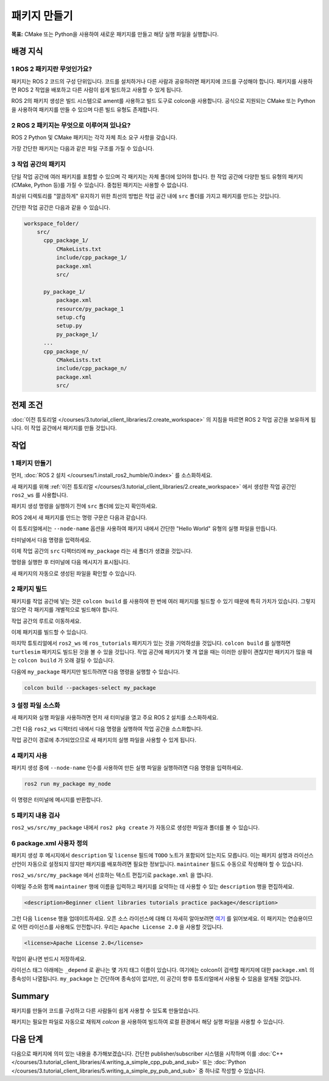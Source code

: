 패키지 만들기
==================

**목표:** CMake 또는 Python을 사용하여 새로운 패키지를 만들고 해당 실행 파일을 실행합니다.

배경 지식
----------

1 ROS 2 패키지란 무엇인가요?
^^^^^^^^^^^^^^^^^^^^^^^^^^^^^^^^

패키지는 ROS 2 코드의 구성 단위입니다.
코드를 설치하거나 다른 사람과 공유하려면 패키지에 코드를 구성해야 합니다.
패키지를 사용하면 ROS 2 작업을 배포하고 다른 사람이 쉽게 빌드하고 사용할 수 있게 됩니다.

ROS 2의 패키지 생성은 빌드 시스템으로 ament를 사용하고 빌드 도구로 colcon을 사용합니다.
공식으로 지원되는 CMake 또는 Python을 사용하여 패키지를 만들 수 있으며 다른 빌드 유형도 존재합니다.

2 ROS 2 패키지는 무엇으로 이루어져 있나요?
^^^^^^^^^^^^^^^^^^^^^^^^^^^^^^^^^^^^^^^^^^^^^^

ROS 2 Python 및 CMake 패키지는 각각 자체 최소 요구 사항을 갖습니다.

.. tabs::

   .. group-tab:: CMake

      * 패키지 내의 코드를 빌드하는 방법을 설명하는 ``CMakeLists.txt`` 파일
      * 패키지의 공개 헤더를 포함하는 ``include/<패키지 이름>`` 디렉터리
      * 패키지에 대한 메타 정보를 포함하는 ``package.xml`` 파일
      * 패키지의 소스 코드를 포함하는 ``src`` 디렉터리

   .. group-tab:: Python

      * 패키지에 대한 메타 정보를 포함하는 ``package.xml`` 파일
      * 패키지를 나타내는 ``resource/<패키지 이름>`` 마커 파일
      * 패키지에 실행 파일이 있는 경우 ``ros2 run`` 에서 실행 파일을 찾을 수 있도록 필요한 ``setup.cfg``
      * 패키지를 설치하는 방법을 설명하는 ``setup.py`` 파일
      * 패키지를 찾기 위해 ROS 2 도구에서 사용하는 패키지 이름과 동일한 이름의 디렉터리 (``<패키지 이름>``)로 사용되며, ``__init__.py`` 를 포함합니다.

가장 간단한 패키지는 다음과 같은 파일 구조를 가질 수 있습니다.

.. tabs::

   .. group-tab:: CMake

      .. code-block:: console

        my_package/
             CMakeLists.txt
             include/my_package/
             package.xml
             src/

   .. group-tab:: Python

      .. code-block:: console

        my_package/
              package.xml
              resource/my_package
              setup.cfg
              setup.py
              my_package/


3 작업 공간의 패키지
^^^^^^^^^^^^^^^^^^^^^^^^^

단일 작업 공간에 여러 패키지를 포함할 수 있으며 각 패키지는 자체 폴더에 있어야 합니다.
한 작업 공간에 다양한 빌드 유형의 패키지 (CMake, Python 등)를 가질 수 있습니다.
중첩된 패키지는 사용할 수 없습니다.

최상위 디렉토리를 "깔끔하게" 유지하기 위한 최선의 방법은 작업 공간 내에 ``src`` 폴더를 가지고 패키지를 만드는 것입니다.

간단한 작업 공간은 다음과 같을 수 있습니다.

.. code-block:: console

  workspace_folder/
      src/
        cpp_package_1/
            CMakeLists.txt
            include/cpp_package_1/
            package.xml
            src/

        py_package_1/
            package.xml
            resource/py_package_1
            setup.cfg
            setup.py
            py_package_1/
        ...
        cpp_package_n/
            CMakeLists.txt
            include/cpp_package_n/
            package.xml
            src/


전제 조건
-------------

:doc:`이전 튜토리얼 </courses/3.tutorial_client_libraries/2.create_workspace>` 의 지침을 따르면 ROS 2 작업 공간을 보유하게 됩니다.
이 작업 공간에서 패키지를 만들 것입니다.


작업
-----

1 패키지 만들기
^^^^^^^^^^^^^^^^^^

먼저, :doc:`ROS 2 설치 </courses/1.install_ros2_humble/0.index>` 를 소스화하세요.

새 패키지를 위해 :ref:`이전 튜토리얼 </courses/3.tutorial_client_libraries/2.create_workspace>` 에서 생성한 작업 공간인 ``ros2_ws`` 를 사용합니다.

패키지 생성 명령을 실행하기 전에 ``src`` 폴더에 있는지 확인하세요.

.. tabs::

   .. group-tab:: Linux

      .. code-block:: console

        cd ~/ros2_ws/src


ROS 2에서 새 패키지를 만드는 명령 구문은 다음과 같습니다.

.. tabs::

   .. group-tab:: CMake

      .. code-block:: console

        ros2 pkg create --build-type ament_cmake --license Apache-2.0 <package_name>

   .. group-tab:: Python

      .. code-block:: console

        ros2 pkg create --build-type ament_python --license Apache-2.0 <package_name>

이 튜토리얼에서는 ``--node-name`` 옵션을 사용하여 패키지 내에서 간단한 "Hello World" 유형의 실행 파일을 만듭니다.

터미널에서 다음 명령을 입력하세요.

.. tabs::

   .. group-tab:: CMake

      .. code-block:: console

        ros2 pkg create --build-type ament_cmake --license Apache-2.0 --node-name my_node my_package

   .. group-tab:: Python

      .. code-block:: console

        ros2 pkg create --build-type ament_python --license Apache-2.0 --node-name my_node my_package

이제 작업 공간의 ``src`` 디렉터리에 ``my_package`` 라는 새 폴더가 생겼을 것입니다.

명령을 실행한 후 터미널에 다음 메시지가 표시됩니다.

.. tabs::

   .. group-tab:: CMake

      .. code-block:: console

        going to create a new package
        package name: my_package
        destination directory: /home/user/ros2_ws/src
        package format: 3
        version: 0.0.0
        description: TODO: Package description
        maintainer: ['<name> <email>']
        licenses: ['TODO: License declaration']
        build type: ament_cmake
        dependencies: []
        node_name: my_node
        creating folder ./my_package
        creating ./my_package/package.xml
        creating source and include folder
        creating folder ./my_package/src
        creating folder ./my_package/include/my_package
        creating ./my_package/CMakeLists.txt
        creating ./my_package/src/my_node.cpp

   .. group-tab:: Python

      .. code-block:: console

        going to create a new package
        package name: my_package
        destination directory: /home/user/ros2_ws/src
        package format: 3
        version: 0.0.0
        description: TODO: Package description
        maintainer: ['<name> <email>']
        licenses: ['TODO: License declaration']
        build type: ament_python
        dependencies: []
        node_name: my_node
        creating folder ./my_package
        creating ./my_package/package.xml
        creating source folder
        creating folder ./my_package/my_package
        creating ./my_package/setup.py
        creating ./my_package/setup.cfg
        creating folder ./my_package/resource
        creating ./my_package/resource/my_package
        creating ./my_package/my_package/__init__.py
        creating folder ./my_package/test
        creating ./my_package/test/test_copyright.py
        creating ./my_package/test/test_flake8.py
        creating ./my_package/test/test_pep257.py
        creating ./my_package/my_package/my_node.py

새 패키지의 자동으로 생성된 파일을 확인할 수 있습니다.

2 패키지 빌드
^^^^^^^^^^^^^^^^^

패키지를 작업 공간에 넣는 것은 ``colcon build`` 를 사용하여 한 번에 여러 패키지를 빌드할 수 있기 때문에 특히 가치가 있습니다.
그렇지 않으면 각 패키지를 개별적으로 빌드해야 합니다.

작업 공간의 루트로 이동하세요.

.. tabs::

   .. group-tab:: Linux

      .. code-block:: console

        cd ~/ros2_ws



이제 패키지를 빌드할 수 있습니다.

.. tabs::

  .. group-tab:: Linux

    .. code-block:: console

      colcon build



마지막 튜토리얼에서 ``ros2_ws`` 에 ``ros_tutorials`` 패키지가 있는 것을 기억하셨을 것입니다.
``colcon build`` 를 실행하면 ``turtlesim`` 패키지도 빌드된 것을 볼 수 있을 것입니다.
작업 공간에 패키지가 몇 개 없을 때는 이러한 상황이 괜찮지만 패키지가 많을 때는 ``colcon build`` 가 오래 걸릴 수 있습니다.

다음에 ``my_package`` 패키지만 빌드하려면 다음 명령을 실행할 수 있습니다.

.. code-block:: console

    colcon build --packages-select my_package

3 설정 파일 소스화
^^^^^^^^^^^^^^^^^^^^^^^

새 패키지와 실행 파일을 사용하려면 먼저 새 터미널을 열고 주요 ROS 2 설치를 소스화하세요.

그런 다음 ``ros2_ws`` 디렉터리 내에서 다음 명령을 실행하여 작업 공간을 소스화합니다.

.. tabs::

  .. group-tab:: Linux

    .. code-block:: console

      source install/local_setup.bash


작업 공간이 경로에 추가되었으므로 새 패키지의 실행 파일을 사용할 수 있게 됩니다.

4 패키지 사용
^^^^^^^^^^^^^^^^^

패키지 생성 중에 ``--node-name`` 인수를 사용하여 만든 실행 파일을 실행하려면 다음 명령을 입력하세요.

.. code-block:: console

  ros2 run my_package my_node

이 명령은 터미널에 메시지를 반환합니다.

.. tabs::

   .. group-tab:: CMake

      .. code-block:: console

        hello world my_package package

   .. group-tab:: Python

      .. code-block:: console

        Hi from my_package.

5 패키지 내용 검사
^^^^^^^^^^^^^^^^^^^^^^^^^^

``ros2_ws/src/my_package`` 내에서 ``ros2 pkg create`` 가 자동으로 생성한 파일과 폴더를 볼 수 있습니다.

.. tabs::

   .. group-tab:: CMake

      .. code-block:: console

        CMakeLists.txt  include  package.xml  src

      ``my_node.cpp`` 는 ``src`` 디렉터리 내에 있습니다.
      이곳은 향후 사용자 정의 C++ 노드를 모두 넣을 위치입니다.

   .. group-tab:: Python

      .. code-block:: console

        my_package  package.xml  resource  setup.cfg  setup.py  test

      ``my_node.py`` 는 ``my_package`` 디렉터리 내에 있습니다.
      이곳은 향후 사용자 정의 Python 노드를 모두 넣을 위치입니다.

6 package.xml 사용자 정의
^^^^^^^^^^^^^^^^^^^^^^^

패키지 생성 후 메시지에서 ``description`` 및 ``license`` 필드에 ``TODO`` 노트가 포함되어 있는지도 모릅니다.
이는 패키지 설명과 라이선스 선언이 자동으로 설정되지 않지만 패키지를 배포하려면 필요한 정보입니다.
``maintainer`` 필드도 수동으로 작성해야 할 수 있습니다.

``ros2_ws/src/my_package`` 에서 선호하는 텍스트 편집기로 ``package.xml`` 을 엽니다.

.. tabs::

   .. group-tab:: CMake

    .. code-block:: xml

     <?xml version="1.0"?>
     <?xml-model
        href="http://download.ros.org/schema/package_format3.xsd"
        schematypens="http://www.w3.org/2001/XMLSchema"?>
     <package format="3">
      <name>my_package</name>
      <version>0.0.0</version>
      <description>TODO: Package description</description>
      <maintainer email="user@todo.todo">user</maintainer>
      <license>TODO: License declaration</license>

      <buildtool_depend>ament_cmake</buildtool_depend>

      <test_depend>ament_lint_auto</test_depend>
      <test_depend>ament_lint_common</test_depend>

      <export>
        <build_type>ament_cmake</build_type>
      </export>
     </package>

   .. group-tab:: Python

    .. code-block:: xml

     <?xml version="1.0"?>
     <?xml-model
        href="http://download.ros.org/schema/package_format3.xsd"
        schematypens="http://www.w3.org/2001/XMLSchema"?>
     <package format="3">
      <name>my_package</name>
      <version>0.0.0</version>
      <description>TODO: Package description</description>
      <maintainer email="user@todo.todo">user</maintainer>
      <license>TODO: License declaration</license>

      <test_depend>ament_copyright</test_depend>
      <test_depend>ament_flake8</test_depend>
      <test_depend>ament_pep257</test_depend>
      <test_depend>python3-pytest</test_depend>

      <export>
        <build_type>ament_python</build_type>
      </export>
     </package>

이메일 주소와 함께 ``maintainer`` 행에 이름을 입력하고 패키지를 요약하는 데 사용할 수 있는 ``description`` 행을 편집하세요.

.. code-block:: xml

  <description>Beginner client libraries tutorials practice package</description>

그런 다음 ``license`` 행을 업데이트하세요.
오픈 소스 라이선스에 대해 더 자세히 알아보려면 `여기 <https://opensource.org/licenses/alphabetical>`__ 를 읽어보세요.
이 패키지는 연습용이므로 어떤 라이선스를 사용해도 안전합니다.
우리는 ``Apache License 2.0`` 을 사용할 것입니다.

.. code-block:: xml

  <license>Apache License 2.0</license>

작업이 끝나면 반드시 저장하세요.

라이선스 태그 아래에는 ``_depend`` 로 끝나는 몇 가지 태그 이름이 있습니다.
여기에는 colcon이 검색할 패키지에 대한 ``package.xml`` 의 종속성이 나열됩니다.
``my_package`` 는 간단하며 종속성이 없지만, 이 공간이 향후 튜토리얼에서 사용될 수 있음을 알게될 것입니다.

.. tabs::

   .. group-tab:: CMake

      이제 모든 작업이 완료되었습니다!

   .. group-tab:: Python

      ``setup.py`` 파일에는 ``package.xml`` 과 동일한 설명, 유지 관리자 및 라이선스 필드가 포함되어 있으므로 이를 일치시켜야합니다.
      두 파일에서 정확하게 일치해야합니다. 또한 버전 및 이름 (``package_name``)은 정확하게 일치해야하며 두 파일에서 자동으로 채워집니다.

      선호하는 텍스트 편집기를 사용하여 ``setup.py`` 를 엽니다.

      .. code-block:: python

       from setuptools import setup

       package_name = 'my_py_pkg'

       setup(
        name=package_name,
        version='0.0.0',
        packages=[package_name],
        data_files=[
            ('share/ament_index/resource_index/packages',
                    ['resource/' + package_name]),
            ('share/' + package_name, ['package.xml']),
          ],
        install_requires=['setuptools'],
        zip_safe=True,
        maintainer='TODO',
        maintainer_email='TODO',
        description='TODO: Package description',
        license='TODO: License declaration',
        tests_require=['pytest'],
        entry_points={
            'console_scripts': [
                    'my_node = my_py_pkg.my_node:main'
            ],
          },
       )

      ``maintainer``, ``maintainer_email``, 및 ``description`` 라인을 ``package.xml`` 과 일치하도록 편집하십시오.

      파일을 편집한 후에는 저장을 잊지 마세요.

Summary
-------

패키지를 만들어 코드를 구성하고 다른 사람들이 쉽게 사용할 수 있도록 만들었습니다.

패키지는 필요한 파일로 자동으로 채워져 `colcon` 을 사용하여 빌드하여 로컬 환경에서 해당 실행 파일을 사용할 수 있습니다.

다음 단계
----------

다음으로 패키지에 의미 있는 내용을 추가해보겠습니다.
간단한 publisher/subscriber 시스템을 시작하며 이를 :doc:`C++ </courses/3.tutorial_client_libraries/4.writing_a_simple_cpp_pub_and_sub>` 또는 :doc:`Python </courses/3.tutorial_client_libraries/5.writing_a_simple_py_pub_and_sub>` 중 하나로 작성할 수 있습니다.
